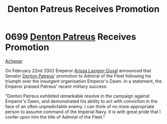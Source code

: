 :PROPERTIES:
:ID:       f4ab6958-497d-430c-b322-bc5c67aa7707
:END:
#+title: Denton Patreus Receives Promotion
#+filetags: :Empire:beacon:
* 0699 [[id:75daea85-5e9f-4f6f-a102-1a5edea0283c][Denton Patreus]] Receives Promotion
[[id:bed8c27f-3cbe-49ad-b86f-7d87eacf804a][Achenar]]

On February 22nd 3302 Emperor [[id:34f3cfdd-0536-40a9-8732-13bf3a5e4a70][Arissa Lavigny-Duval]] announced that
Senator [[id:75daea85-5e9f-4f6f-a102-1a5edea0283c][Denton Patreus]]' promotion to Admiral of the Fleet following
his triumph over the insurgent organisation Emperor's Dawn. In a
statement, the Emperor praised Patreus' recent military success:

"Denton Patreus exhibited remarkable resolve in the campaign against
Emperor's Dawn, and demonstrated his ability to act with conviction in
the face of an often unpredictable enemy. I can think of no more
appropriate person to assume command of the Imperial Navy. It is with
great pride that I confer upon him the title of Admiral of the
Fleet."

[[file:img/beacons/0699.png]]
